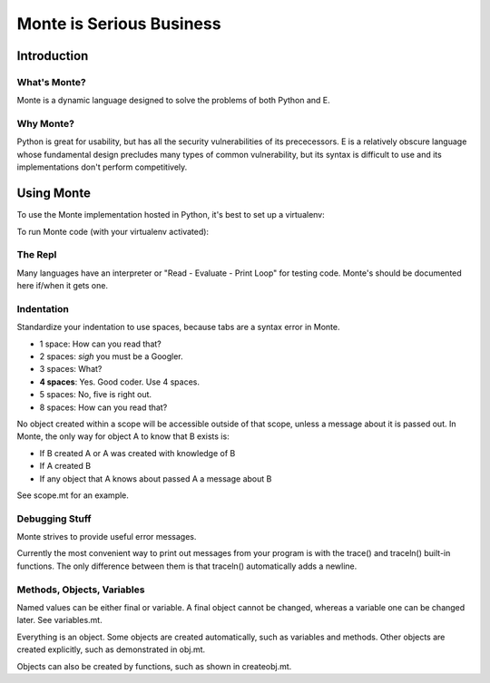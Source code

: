 =========================
Monte is Serious Business
=========================

Introduction
============



What's Monte?
-------------

Monte is a dynamic language designed to solve the problems of both Python and E.

Why Monte?
----------

Python is great for usability, but has all the security vulnerabilities of its
prececessors. E is a relatively obscure language whose fundamental design
precludes many types of common vulnerability, but its syntax is difficult to
use and its implementations don't perform competitively. 


Using Monte
===========

To use the Monte implementation hosted in Python, it's best to set up a
virtualenv: 

.. code-block:: console
    $ virtualenv v
    $ source v/bin/activate
    $ pip install -r requirements.txt

To run Monte code (with your virtualenv activated): 

.. code-block:: console
    $ bin/monte monte/src/examples/hello.mt

The Repl
--------

Many languages have an interpreter or "Read - Evaluate - Print Loop" for
testing code. Monte's should be documented here if/when it gets one. 

Indentation
-----------

Standardize your indentation to use spaces, because tabs are a syntax error in
Monte. 

* 1 space: How can you read that?
* 2 spaces: *sigh* you must be a Googler.
* 3 spaces: What?
* **4 spaces**: Yes. Good coder. Use 4 spaces. 
* 5 spaces: No, five is right out.
* 8 spaces: How can you read that?

No object created within a scope will be accessible outside of that scope,
unless a message about it is passed out. In Monte, the only way for object A
to know that B exists is:

* If B created A or A was created with knowledge of B
* If A created B
* If any object that A knows about passed A a message about B

See scope.mt for an example.

Debugging Stuff
---------------

Monte strives to provide useful error messages. 

Currently the most convenient way to print out messages from your program is 
with the trace() and traceln() built-in functions. The only difference between
them is that traceln() automatically adds a newline. 

Methods, Objects, Variables
---------------------------

Named values can be either final or variable. A final object cannot be
changed, whereas a variable one can be changed later. See variables.mt.

Everything is an object. Some objects are created automatically, such as
variables and methods. Other objects are created explicitly, such as
demonstrated in obj.mt. 

Objects can also be created by functions, such as shown in createobj.mt. 
